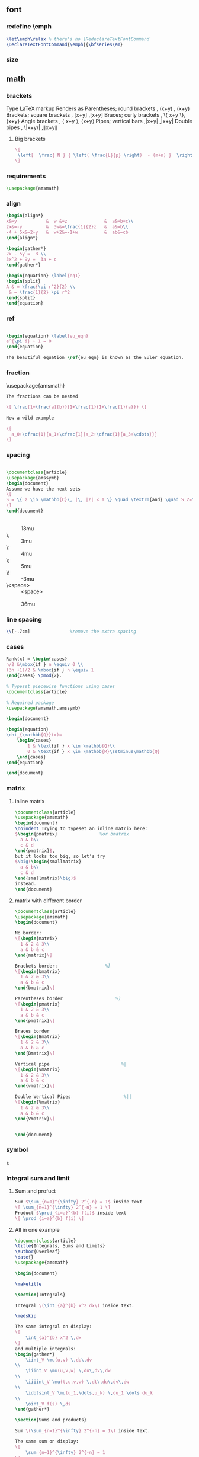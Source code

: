 # -*- org-what-lang-is-for: "latex"; -*-
** font
*** redefine \emph
#+begin_src latex
\let\emph\relax % there's no \RedeclareTextFontCommand
\DeclareTextFontCommand{\emph}{\bfseries\em}
#+end_src
*** size
\tiny
\scriptsize
\footnotesize
\small	
\normalsize	
\large	
\Large	
\LARGE	
\huge	
\Huge
** math
*** brackets
Type 	LaTeX markup 	Renders as
Parentheses; round brackets , 	(x+y) ,	(x+y)
Brackets; square brackets   ,	[x+y] ,[x+y]
Braces; curly brackets      ,	\{ x+y \},	{x+y}
Angle brackets              ,	\langle x+y \rangle,	⟨x+y⟩
Pipes; vertical bars        ,|x+y| ,|x+y|
Double pipes                ,	\|x+y\| ,∥x+y∥
**** Big brackets
#+BEGIN_SRC latex
\[ 
 \left[  \frac{ N } { \left( \frac{L}{p} \right)  - (m+n) }  \right]
\]
#+END_SRC
*** requirements
#+BEGIN_SRC latex
\usepackage{amsmath} 
#+END_SRC
*** align
#+BEGIN_SRC latex
\begin{align*}
x&=y           &  w &=z              &  a&=b+c\\
2x&=-y         &  3w&=\frac{1}{2}z   &  a&=b\\
-4 + 5x&=2+y   &  w+2&=-1+w          &  ab&=cb
\end{align*}

\begin{gather*} 
2x - 5y =  8 \\ 
3x^2 + 9y =  3a + c
\end{gather*}

\begin{equation} \label{eq1}
\begin{split}
A & = \frac{\pi r^2}{2} \\
 & = \frac{1}{2} \pi r^2
\end{split}
\end{equation}

#+END_SRC
*** ref
#+BEGIN_SRC latex

\begin{equation} \label{eu_eqn}
e^{\pi i} + 1 = 0
\end{equation}

The beautiful equation \ref{eu_eqn} is known as the Euler equation.
#+END_SRC
*** fraction
\usepackage{amsmath}
#+BEGIN_SRC latex
The fractions can be nested

\[ \frac{1+\frac{a}{b}}{1+\frac{1}{1+\frac{1}{a}}} \]

Now a wild example

\[
  a_0+\cfrac{1}{a_1+\cfrac{1}{a_2+\cfrac{1}{a_3+\cdots}}}
\]

#+END_SRC
*** spacing
#+BEGIN_SRC latex

\documentclass{article}
\usepackage{amssymb}
\begin{document}
Assume we have the next sets
\[
S = \{ z \in \mathbb{C}\, |\, |z| < 1 \} \quad \textrm{and} \quad S_2=\partial{S}
\]
\end{document}
#+END_SRC
+ \quad :: 18mu
+ \, :: 3mu
+ \: :: 4mu
+ \; :: 5mu
+ \! :: -3mu
+ \<space> ::  <space>
+ \qquad :: 36mu
*** line spacing
#+BEGIN_SRC latex
        \\[-.7cm]               %remove the extra spacing
#+END_SRC
*** cases
#+BEGIN_SRC latex
Rank(x) = \begin{cases} 
n/2 &\mbox{if } n \equiv 0 \\
(3n +1)/2 & \mbox{if } n \equiv 1 
\end{cases} \pmod{2}. 
#+END_SRC

#+BEGIN_SRC latex
% Typeset piecewise functions using cases
\documentclass{article}

% Required package
\usepackage{amsmath,amssymb}

\begin{document}

\begin{equation}
\chi_{\mathbb{Q}}(x)=
    \begin{cases}
        1 & \text{if } x \in \mathbb{Q}\\
        0 & \text{if } x \in \mathbb{R}\setminus\mathbb{Q}
    \end{cases}
\end{equation}

\end{document}
#+END_SRC
*** matrix
**** inline matrix
#+BEGIN_SRC latex
  \documentclass{article}
  \usepackage{amsmath}
  \begin{document}
  \noindent Trying to typeset an inline matrix here:
  $\begin{pmatrix}                %or bmatrix
    a & b\\ 
    c & d
  \end{pmatrix}$,  
  but it looks too big, so let's try 
  $\big(\begin{smallmatrix}
    a & b\\
    c & d
  \end{smallmatrix}\big)$ 
  instead.
  \end{document}

#+END_SRC
**** matrix with different border
#+BEGIN_SRC latex
\documentclass{article}
\usepackage{amsmath}
\begin{document}

No border:
\[\begin{matrix}
  1 & 2 & 3\\
  a & b & c
\end{matrix}\]

Brackets border:                  %]
\[\begin{bmatrix}
  1 & 2 & 3\\
  a & b & c
\end{bmatrix}\]

Parentheses border                    %)
\[\begin{pmatrix}
  1 & 2 & 3\\
  a & b & c
\end{pmatrix}\]

Braces border
\[\begin{Bmatrix}
  1 & 2 & 3\\
  a & b & c
\end{Bmatrix}\]

Vertical pipe                           %|
\[\begin{vmatrix}
  1 & 2 & 3\\
  a & b & c
\end{vmatrix}\]

Double Vertical Pipes                    %||
\[\begin{Vmatrix}
  1 & 2 & 3\\
  a & b & c
\end{Vmatrix}\]


\end{document}

#+END_SRC
*** symbol
\geq
*** Integral sum and limit
**** Sum and profuct
#+begin_src latex
  Sum $\sum_{n=1}^{\infty} 2^{-n} = 1$ inside text
  \[ \sum_{n=1}^{\infty} 2^{-n} = 1 \]
  Product $\prod_{i=a}^{b} f(i)$ inside text
  \[ \prod_{i=a}^{b} f(i) \]
#+end_src
**** All in one example
#+begin_src latex
\documentclass{article}
\title{Integrals, Sums and Limits}
\author{Overleaf}
\date{}
\usepackage{amsmath}

\begin{document}

\maketitle

\section{Integrals}

Integral \(\int_{a}^{b} x^2 dx\) inside text.

\medskip

The same integral on display:
\[
    \int_{a}^{b} x^2 \,dx
\]
and multiple integrals:
\begin{gather*}
    \iint_V \mu(u,v) \,du\,dv
\\
    \iiint_V \mu(u,v,w) \,du\,dv\,dw
\\
    \iiiint_V \mu(t,u,v,w) \,dt\,du\,dv\,dw
\\
    \idotsint_V \mu(u_1,\dots,u_k) \,du_1 \dots du_k
\\
    \oint_V f(s) \,ds
\end{gather*}

\section{Sums and products}

Sum \(\sum_{n=1}^{\infty} 2^{-n} = 1\) inside text.

The same sum on display:
\[
    \sum_{n=1}^{\infty} 2^{-n} = 1
\]

Product \(\prod_{i=a}^{b} f(i)\) inside text.

The same product on display:
\[
    \prod_{i=a}^{b} f(i)
\]

\section{Limits}

Limit \(\lim_{x\to\infty} f(x)\) inside text.

The same limit on display:
\[
    \lim_{x\to\infty} f(x)
\]

\end{document}
#+end_src
*** Dirivative
#+begin_src latex
  $\frac{\partial f}{\partial x}$
  $f'(x)$
  $f''(x)$
  $f^{(k)}(x)$
  $\frac{\partial^2 f}{\partial x^2}$
  $\frac{\partial^{k} f}{\partial x^k}$
#+end_src
*** mathfont
#+begin_src latex
  \usepackage{amsmath}
  % \usepackage{amssymb}
  \begin{document}
  \begin{align*}
    RQSZ \\
    \mathcal{RQSZ} \\
    \mathbb{RQSZ}
  \end{align*}
#+end_src
** indent and paragraphs
*** alignment
#+begin_src latex
  \begin{flushleft}
    ...
  \end{flushleft}

  \begingroup
  \raggedleft 
  ...
  \endgroup
#+end_src
*** indent and skip
#+begin_src latex
   % \setlength{\parindent}{20pt}
  \usepackage[skip=10pt plus1pt, indent=40pt]{parskip}
  % parskip = 10 + 1
#+end_src
*** indent a whole paragraph
#+begin_src latex
\documentclass{report}

\usepackage{lipsum}       % for sample text
\usepackage{changepage}   % for the adjustwidth environment

\begin{document}
\lipsum[1]


\newenvironment{myIndent}[1][2cm]{\begin{adjustwidth}{#1}{}}{\end{adjustwidth}}

\begin{adjustwidth}{2cm}{}
  %                 --- left
  %                     -- right glue
  \lipsum[1] % indented 2cm
  \begin{adjustwidth}{2cm}{}
    \lipsum[1] % indented 2 + 2cm
  \end{adjustwidth}
\end{adjustwidth}

\begin{myIndent}
  \lipsum[1]
\end{myIndent}
\end{document}

% Local Variables:
% TeX-engine: luatex
% TeX-command-extra-options: "-shell-escape"
% TeX-master: "m.tex"
% End:
#+end_src
** blank space
#+begin_src latex
  Horizontal \hspace{1cm} spaces can be inserted manually. Useful 
  to control the fine-tuning in the layout of pictures.

  Left Side \hfill Right Side

  \vspace{5mm} %5mm vertical space
  This text still at the top, 5mm below the first paragraph.
  \vfill
  Text at the bottom of the page.
#+end_src
** list
*** description list
#+BEGIN_SRC latex
\documentclass{article}
\usepackage[english]{babel} % To obtain English text with the blindtext package
\usepackage{blindtext}
\begin{document}

\begin{description}
\item This is an entry \textit{without} a label.
\item[Something short] A short one-line description.
\item[Something long] A much longer description. \blindtext[1]
\end{description}
\end{document}
#+END_SRC
*** better description list
#+begin_src latex
\documentclass{article}
\usepackage{enumitem}
\setlist[description]{leftmargin=\parindent,labelindent=\parindent}
\begin{document}
\section{Test}
left aligned text
\begin{description}
 \item[One] first item
 \item[Two] second item
 \item[Three] third item
\end{description}
\end{document}
#+end_src
*** change the label individually
#+BEGIN_SRC latex
\documentclass{article}

\begin{document}

  The label text will be used to produce the label for this entry.

  Change the labels using \verb|\item[label text]| in an \texttt{itemize} environment
  \begin{itemize}
  \item This is my first point
  \item Another point I want to make 
  \item[!] A point to exclaim something!
  \item[$\heartsuit$] Make the point fair and square.
  \item[NOTE] This entry has no bullet
  \item[] A blank label?
  \end{itemize}

  \vspace{10pt}

  Change the labels using \verb|\item[label text]| in an \texttt{enumerate} environment
  \begin{enumerate}
  \item This is my first point
  \item Another point I want to make 
  \item[!] A point to exclaim something!
  \item[$\diamond$] Make the point fair and square.
  \item[NOTE] This entry has no bullet
  \item[] A blank label?
  \end{enumerate}

\end{document}
#+END_SRC
*** change the itemize bullet all in once
#+begin_src latex
\renewcommand{\labelitemi}{$\circ$}
\renewcommand{\labelitemii}{$\circ$}
\renewcommand{\labelitemiii}{$\circ$}
\renewcommand{\labelitemiv}{$\circ$}
#+end_src
*** nested
**** itemize in enumerate
#+BEGIN_SRC latex
\documentclass{article}

\begin{document}

\begin{enumerate}
\item The labels consists of sequential numbers
  \begin{itemize}
  \item The individual entries are indicated with a black dot, a so-called bullet
  \item The text in the entries may be of any length
    \begin{description}
    \item[Note:] I would like to describe something here
    \item[Caveat!] And give a warning here
    \end{description}
  \end{itemize}
\item The numbers starts at 1 with each use of the \texttt{enumerate} environment
\end{enumerate}

\end{document}
#+END_SRC
**** enumerate in enumerate, itemize in itemize
#+BEGIN_SRC latex
\documentclass{article}

\begin{document}
\begin{enumerate}
\item First level item
\item First level item
  \begin{enumerate}
  \item Second level item
  \item Second level item
    \begin{enumerate}
    \item Third level item
    \item Third level item
      \begin{enumerate}
      \item Fourth level item
      \item Fourth level item
      \end{enumerate}
    \end{enumerate}
  \end{enumerate}
\end{enumerate}

And Item in Item

\begin{itemize}
\item First level item
\item First level item
  \begin{itemize}
  \item Second level item
  \item Second level item
    \begin{itemize}
    \item Third level item
    \item Third level item
      \begin{itemize}
      \item Fourth level item
      \item Fourth level item
      \end{itemize}
    \end{itemize}
  \end{itemize}
\end{itemize}
\end{document}
#+END_SRC
*** customize
**** the standard way
***** the command used
| Level   | enumerate-label-commands | itemize-label-commands |
|---------+--------------------------+------------------------|
| Level-1 | \labelenumi              | \labelitemi            |
| Level-2 | \labelenumii             | \labelitemii           |
| Level-3 | \labelenumiii            | \labelitemiii          |
| Level-4 | \labelenumiv             | \labelitemiv           |
***** the counter used
| Level   | enumerate-counter-variable |
|---------+----------------------------|
| Level-1 | enumi                      |
| Level-2 | enumii                     |
| Level-3 | enumiii                    |
| Level-4 | enumiv                     |
***** Example
#+BEGIN_SRC latex
    \documentclass{article}
    \begin{document}
    \renewcommand{\labelenumii}{\arabic{enumi}.\arabic{enumii}}
    \renewcommand{\labelenumiii}{\arabic{enumi}.\arabic{enumii}.\arabic{enumiii}}
    \renewcommand{\labelenumiv}{\arabic{enumi}.\arabic{enumii}.\arabic{enumiii}.\arabic{enumiv}}


    \begin{enumerate}
    \item One
    \item Two
    \item Three
      \begin{enumerate}
      \item Three point one
        \begin{enumerate}
        \item Three point one, point one
          \begin{enumerate}
          \item Three point one, point one, point one
          \item Three point one, point one, point two
          \end{enumerate}
        \end{enumerate}
      \end{enumerate}
    \item Four
    \item Five
    \end{enumerate}

    \end{document}
#+END_SRC
***** Example : change enumerate to letter
#+begin_src latex
\renewcommand{\theenumi}{\Alph{enumi}} %change to
#+end_src
Or better
#+begin_src latex
\usepackage{enumitem}
...
\begin{enumerate}[label=\Alph*]
\item this is item a
\item another item
\end{enumerate}
#+end_src
** table
*** The simplest: An array of text
#+begin_src latex
\documentclass{article}
\title{hi}
\usepackage{geometry}\geometry{
  a4paper,
  total={170mm,257mm},
  left=20mm,
  top=20mm,
  }
  \begin{document}

  \begin{center}
    \begin{tabular}{ c c c }
      cell1 & cell2 & cell3 \\ 
      cell4 & cell5 & cell6 \\  
      cell7 & cell8 & cell9    
    \end{tabular}
  \end{center}

  Table with hrule and vrule.
  \begin{center}
    \begin{tabular}{ |c|c|c| } 
      \hline
      cell1 & cell2 & cell3 \\ 
      cell4 & cell5 & cell6 \\ 
      cell7 & cell8 & cell9 \\ 
      \hline
    \end{tabular}
  \end{center} 

  Table with double borders:
  \begin{center}
    \begin{tabular}{||c c c c||} 
      \hline
      Col1 & Col2 & Col2 & Col3 \\ [0.5ex] 
      \hline\hline
      1 & 6 & 87837 & 787 \\ 
      \hline
      2 & 7 & 78 & 5415 \\
      \hline
      3 & 545 & 778 & 7507 \\
      \hline
      4 & 545 & 18744 & 7560 \\
      \hline
      5 & 88 & 788 & 6344 \\ [1ex] 
      \hline
    \end{tabular}
  \end{center}
  
    \end{document}
    #+end_src
*** Specify the column width by hand
#+begin_src latex
\documentclass{article}
\usepackage{array}
\begin{document}
\begin{center}
\begin{tabular}{ | m{5em} | m{1cm}| m{1cm} | } 
  \hline
  cell1 dummy text dummy text dummy text& cell2 & cell3 \\ 
  \hline
  cell1 dummy text dummy text dummy text & cell5 & cell6 \\ 
  \hline
  cell7 & cell8 & cell9 \\ 
  \hline
\end{tabular}
\end{center}
\end{document}
#+end_src
*** tabularx
**** theory: apecification for a column
>{Your thing}X
e.g.
>{\small}X
>{\raggedright\arraybackslash}X.
#             ^^^^^^^^^^^^^^^ add this after \raggedright, the corrects the
# blackslash magic of \raggedright
**** Specify the width of column, then let TeX evenly distributes em
#+begin_src latex
\documentclass{article}
\usepackage{tabularx}
\begin{document}
\begin{tabularx}{0.8\textwidth} { 
    | >{\raggedright\arraybackslash}X 
    | >{\centering\arraybackslash}X 
    | >{\raggedleft\arraybackslash}X | }
  \hline
  item 11 & item 12 & item 13 \\
  \hline
  item 21  & item 22  & item 23  \\
  \hline
\end{tabularx}
\end{document}
#+end_src
**** 2:1:1 column width
#+begin_src latex
\documentclass{article}
\usepackage{tabularx}

\newcolumntype{b}{X}
\newcolumntype{s}{>{\hsize=.5\hsize}X}

\begin{document}

\begin{table}[htbp]
  \centering
  % \begin{tabularx}{\textwidth}{| X | X | X |}
  \begin{tabularx}{\textwidth}{bss}
    \hline
    Alpha     & Beta     & Gamma     \\ \hline
    0         & 2        & 4         \\ \hline
    1         & 3        & 5         \\ \hline
  \end{tabularx}
\end{table}
\end{document}
#+end_src
**** center the heading only
#+begin_src latex
\documentclass{article}
\usepackage{tabularx}

\newcolumntype{b}{X}
\newcolumntype{s}{>{\hsize=.5\hsize}X}
\newcommand{\heading}[1]{\multicolumn{1}{c}{#1}}

\begin{document}

\begin{table}[htbp]
  \centering
  % \begin{tabularx}{\textwidth}{| X | X | X |}
  \begin{tabularx}{\textwidth}{bss}
    \hline
    \heading{Alpha}     & \heading{Beta}     & \heading{Gamma}     \\ \hline
    0         & 2        & 4         \\ \hline
    1         & 3        & 5         \\ \hline
  \end{tabularx}
\end{table}
\end{document}
#+end_src
*** Merge cells horizontally
#+begin_src latex
\documentclass{article}
\usepackage{multirow}
\begin{document}
\begin{tabular}{ |p{3cm}||p{3cm}|p{3cm}|p{3cm}|  }
  \hline
  \multicolumn{4}{|c|}{Country List} \\
  \hline
  Country Name or Area Name& ISO ALPHA 2 Code &ISO ALPHA 3 Code&ISO numeric Code\\
  \hline
  Afghanistan   & AF    &AFG&   004\\
  Aland Islands&   AX  & ALA   &248\\
  Albania &AL & ALB&  008\\
  Algeria    &DZ & DZA&  012\\
  American Samoa&   AS  & ASM&016\\
  Andorra& AD  & AND   &020\\
  Angola& AO  & AGO&024\\
  \hline
\end{tabular}
\end{document}
#+end_src
*** Merge cells vertically
#+begin_src latex
\documentclass{article}
\usepackage{multirow}
\begin{document}
\begin{center}
  \begin{tabular}{ |c|c|c|c| } 
    \hline
    col1 & col2 & col3 \\
    \hline
    \multirow{3}{4em}{Multiple row} & cell2 & cell3 \\ 
         & cell5 & cell6 \\ 
         & cell8 & cell9 \\ 
    \hline
  \end{tabular}
\end{center}
\end{document}
#+end_src
*** Long table

The behaviour of ~longtable~ is similar to the default ~tabular~, but generates
tables that can be broken by the standard LaTeX page-breaking algorithm. There
are four longtable-specific elements:

+ \endfirsthead :: Everything above this command will appear at the beginning of
  the table, in the first page.
+ \endhead :: Whatever you put before this command and below ~\endfirsthead~
  will be displayed at the top of the table in every page except the first one.
+ \endfoot :: Similar to ~\endhead~, what you put after ~\endhead~ and before
  this command will appear at the bottom of the table in every page except the
  last one.
+ \endlastfoot :: Similar to ~\endfirsthead~. The elements after ~\endfoot~ and
  before this command will be displayed at the bottom of the table but only in
  the last page where the table appears.
#+begin_src latex
\documentclass{article}
\usepackage{longtable}
\begin{document}
\begin{longtable}[c]{| c | c |}
\caption{Long table caption.\label{long}}\\

% Specify meta data that helps displaying the long table.
 \hline
 \multicolumn{2}{| c |}{Begin of Table}\\
 \hline
 Something & something else\\
 \hline
 \endfirsthead

 \hline
 \multicolumn{2}{|c|}{Continuation of Table \ref{long}}\\
 \hline
 Something & something else\\
 \hline
 \endhead

 \hline
 \endfoot

 \hline
 \multicolumn{2}{| c |}{End of Table}\\
 \hline\hline
 \endlastfoot

Lots of lines & like this\\
 Lots of lines & like this\\
 Lots of lines & like this\\
 Lots of lines & like this\\
 Lots of lines & like this\\
 Lots of lines & like this\\
 Lots of lines & like this\\
 Lots of lines & like this\\
 Lots of lines & like this\\
 Lots of lines & like this\\
 Lots of lines & like this\\
 Lots of lines & like this\\
 Lots of lines & like this\\
 Lots of lines & like this\\
 Lots of lines & like this\\
 Lots of lines & like this\\
 Lots of lines & like this\\
 Lots of lines & like this\\
 Lots of lines & like this\\
 Lots of lines & like this\\
 Lots of lines & like this\\
 Lots of lines & like this\\
 Lots of lines & like this\\
 Lots of lines & like this\\
 Lots of lines & like this\\
 Lots of lines & like this\\
 Lots of lines & like this\\
 Lots of lines & like this\\
 Lots of lines & like this\\
 Lots of lines & like this\\
 Lots of lines & like this\\
 Lots of lines & like this\\
 Lots of lines & like this\\
 Lots of lines & like this\\
 Lots of lines & like this\\
 Lots of lines & like this\\
 Lots of lines & like this\\
 Lots of lines & like this\\
 Lots of lines & like this\\
 Lots of lines & like this\\
 Lots of lines & like this\\
 Lots of lines & like this\\
 Lots of lines & like this\\
 Lots of lines & like this\\
 Lots of lines & like this\\
 Lots of lines & like this\\
 Lots of lines & like this\\
 Lots of lines & like this\\
 Lots of lines & like this\\
 Lots of lines & like this\\
 Lots of lines & like this\\
 Lots of lines & like this\\
 Lots of lines & like this\\
 Lots of lines & like this\\
 Lots of lines & like this\\
 Lots of lines & like this\\
 Lots of lines & like this\\
 Lots of lines & like this\\
 Lots of lines & like this\\
 Lots of lines & like this\\
 Lots of lines & like this\\
 Lots of lines & like this\\
 Lots of lines & like this\\
 Lots of lines & like this\\
 Lots of lines & like this\\
 Lots of lines & like this\\
 Lots of lines & like this\\
 Lots of lines & like this\\
 Lots of lines & like this\\
 Lots of lines & like this\\
 Lots of lines & like this\\
 Lots of lines & like this\\
 Lots of lines & like this\\
 Lots of lines & like this\\
 Lots of lines & like this\\
 Lots of lines & like this\\
 Lots of lines & like this\\
 Lots of lines & like this\\
 Lots of lines & like this\\
 Lots of lines & like this\\
 Lots of lines & like this\\
 Lots of lines & like this\\
 Lots of lines & like this\\
 Lots of lines & like this\\
 Lots of lines & like this\\
 Lots of lines & like this\\
 Lots of lines & like this\\
 Lots of lines & like this\\
 Lots of lines & like this\\
 Lots of lines & like this\\
 Lots of lines & like this\\
 Lots of lines & like this\\
 Lots of lines & like this\\
 Lots of lines & like this\\
 Lots of lines & like this\\
 Lots of lines & like this\\
 Lots of lines & like this\\
 Lots of lines & like this\\
 Lots of lines & like this\\
 Lots of lines & like this\\
 Lots of lines & like this\\
 Lots of lines & like this\\
 Lots of lines & like this\\
 Lots of lines & like this\\
 Lots of lines & like this\\
 Lots of lines & like this\\
 Lots of lines & like this\\
 Lots of lines & like this\\
 Lots of lines & like this\\
 Lots of lines & like this\\
 Lots of lines & like this\\
 Lots of lines & like this\\
 Lots of lines & like this\\
 Lots of lines & like this\\
 Lots of lines & like this\\
 Lots of lines & like this\\
 Lots of lines & like this\\
 Lots of lines & like this\\
 Lots of lines & like this\\
 Lots of lines & like this\\
 Lots of lines & like this\\
 Lots of lines & like this\\
 Lots of lines & like this\\
 Lots of lines & like this\\
 Lots of lines & like this\\
 Lots of lines & like this\\
 Lots of lines & like this\\
 Lots of lines & like this\\
 Lots of lines & like this\\
 Lots of lines & like this\\
 Lots of lines & like this\\
 Lots of lines & like this\\
 Lots of lines & like this\\
 Lots of lines & like this\\
 Lots of lines & like this\\
 Lots of lines & like this\\
 Lots of lines & like this\\
 Lots of lines & like this\\
 Lots of lines & like this\\
 Lots of lines & like this\\
 Lots of lines & like this\\
 Lots of lines & like this\\
 Lots of lines & like this\\
 Lots of lines & like this\\
 Lots of lines & like this\\
 Lots of lines & like this\\
 Lots of lines & like this\\
 Lots of lines & like this\\
 Lots of lines & like this\\
 Lots of lines & like this\\
 Lots of lines & like this\\
 Lots of lines & like this\\
 Lots of lines & like this\\
 Lots of lines & like this\\
 Lots of lines & like this\\
 Lots of lines & like this\\
 Lots of lines & like this\\
 Lots of lines & like this\\
 Lots of lines & like this\\
 Lots of lines & like this\\
 Lots of lines & like this\\
 Lots of lines & like this\\
 Lots of lines & like this\\
 Lots of lines & like this\\
 Lots of lines & like this\\
 Lots of lines & like this\\
 Lots of lines & like this\\
 Lots of lines & like this\\
 Lots of lines & like this\\
 Lots of lines & like this\\
 \end{longtable}
\end{document}

#+end_src
*** Positioning table
The parameter h! passed to the table environment declaration establishes that
this table must be placed here, and override LaTeX defaults. The positioning
parameters that can be passed-in include:

+ h :: Will place the table here approximately.
+ t :: Position the table at the top of the page.
+ b :: Position the table at the bottom of the page.
+ p :: Put the table in a special page, for tables only.
+ ! :: Override internal LaTeX parameters.
+ H :: Place the table at this precise location, pretty much like h!.

#+begin_src latex
\documentclass{article}
\begin{document}
Below is a table positioned exactly here:
\begin{table}[h!]
  \centering
  \begin{tabular}{||c c c c||} 
    \hline
    Col1 & Col2 & Col2 & Col3 \\ [0.5ex] 
    \hline\hline
    1 & 6 & 87837 & 787 \\ 
    2 & 7 & 78 & 5415 \\
    3 & 545 & 778 & 7507 \\
    4 & 545 & 18744 & 7560 \\
    5 & 88 & 788 & 6344 \\ [1ex] 
    \hline
  \end{tabular}
\end{table}
\end{document}
#+end_src
*** Reference
Tables can be captioned, labelled and referenced by means of the ~table~ environment. 
#+begin_src latex
\documentclass{article}
\begin{document}
Table \ref{table:1} is an example of a referenced \LaTeX{} element.

\begin{table}[h!]
  \centering
  \begin{tabular}{||c c c c||} 
    \hline
    Col1 & Col2 & Col2 & Col3 \\ [0.5ex] 
    \hline\hline
    1 & 6 & 87837 & 787 \\ 
    2 & 7 & 78 & 5415 \\
    3 & 545 & 778 & 7507 \\
    4 & 545 & 18744 & 7560 \\
    5 & 88 & 788 & 6344 \\ [1ex] 
    \hline
  \end{tabular}
  \caption{Table to test captions and labels.}
  \label{table:1}
\end{table}
\end{document}
#+end_src
*** List of tables
#+begin_src latex
\documentclass{article}
\begin{document}
\listoftables
\vspace{5pt}
The table \ref{table:1} is an example of referenced \LaTeX{} elements.

\begin{table}[h!]
  \centering
  \begin{tabular}{||c c c c||} 
    \hline
    Col1 & Col2 & Col2 & Col3 \\ [0.5ex] 
    \hline\hline
    1 & 6 & 87837 & 787 \\ 
    2 & 7 & 78 & 5415 \\
    3 & 545 & 778 & 7507 \\
    4 & 545 & 18744 & 7560 \\
    5 & 88 & 788 & 6344 \\ [1ex] 
    \hline
  \end{tabular}
  \caption{This is the caption for the first table.}
  \label{table:1}
\end{table}

\begin{table}[h!]
  \centering
  \begin{tabular}{||c c c c||} 
    \hline
    Col1 & Col2 & Col2 & Col3 \\ [0.5ex] 
    \hline\hline
    4 & 545 & 18744 & 7560 \\
    5 & 88 & 788 & 6344 \\ [1ex] 
    \hline
  \end{tabular}
  \caption{This is the caption for the second table.}
  \label{table:2}
\end{table}
\end{document}
#+end_src
*** The rule width, column sep and row sep
#+begin_src latex
\documentclass{article}
\setlength{\arrayrulewidth}{1mm}
\setlength{\tabcolsep}{18pt}
\renewcommand{\arraystretch}{1.5}
\begin{document}
\begin{tabular}{ |p{3cm}|p{3cm}|p{3cm}|  }
  \hline
  \multicolumn{3}{|c|}{Country List} \\
  \hline
  Country Name or Area Name& ISO ALPHA 2 Code &ISO ALPHA 3 \\
  \hline
  Afghanistan & AF &AFG \\
  Aland Islands & AX   & ALA \\
  Albania &AL & ALB \\
  Algeria    &DZ & DZA \\
  American Samoa & AS & ASM \\
  Andorra & AD & AND   \\
  Angola & AO & AGO \\
  \hline
\end{tabular}
\end{document}
#+end_src
*** [#A] Use ~\toprule~ from ~booktabs~
[[https://tex.stackexchange.com/questions/156122/booktabs-what-is-the-difference-between-toprule-and-hline]]
#+begin_src latex
\documentclass{article}
\usepackage{booktabs}

\begin{document}

\noindent\begin{tabular}{*{3}{c}}
\hline
Header1 & Header 2 & Header3 \\
\hline
Column1a & Column2a & Column3a \\
Column1b & Column2b & Column3b \\
Column1c & Column2c & Column3c \\
Column1d & Column2d & Column3d \\
\hline
\end{tabular}\quad
\begin{tabular}{*{3}{c}}
\toprule
Header1 & Header 2 & Header3 \\
\midrule
Column1a & Column2a & Column3a \\
Column1b & Column2b & Column3b \\
Column1c & Column2c & Column3c \\
Column1d & Column2d & Column3d \\
\bottomrule
\end{tabular}

\end{document}

#+end_src
** figure
*** Just a figure
   #+begin_src latex
   \documentclass{article}
\usepackage{graphicx}
\graphicspath{ {./images/} }

\begin{document}
The universe is immense and it seems to be homogeneous, 
in a large scale, everywhere we look at.

\includegraphics{universe}

There's a picture of a galaxy above
\end{document}
#+end_src
*** The folder path
#+begin_src latex
  % Path relative to the .tex file containing the \includegraphics command
  \graphicspath{ {images/} }
  % Path relative to the main .tex file 
  \graphicspath{ {./images/} }
  % Path in Windows format:
  \graphicspath{ {c:/user/images/} }

  % Path in Unix-like (Linux, Mac OS) format
  \graphicspath{ {/home/user/images/} }

  % You can also set multiple paths if the images are saved in more than one folder. 
  \graphicspath{ {./images1/}{./images2/} }
#+end_src
*** Scale, rotate, specify width
   #+begin_src latex
     \includegraphics[width=\textwidth]{universe}
     \includegraphics[scale=1.2, angle=45]{overleaf-logo}
     \includegraphics[width=3cm, height=4cm]{overleaf-logo}
#+end_src
*** Position
#+begin_src latex
\begin{figure}[h]
\includegraphics[width=8cm]{Plot}
\end{figure}
#+end_src
*** Caption, Label and Reference
**** Caption
#+begin_src latex
\begin{figure}[h]
\caption{Example of a parametric plot ($\sin (x), \cos(x), x$)}
\centering
\includegraphics[width=0.5\textwidth]{spiral}
\end{figure}
#+end_src
Caption the figure on the right
#+begin_src latex
\documentclass{article}
\usepackage[rightcaption]{sidecap}

\usepackage{graphicx} %package to manage images
\graphicspath{ {images/} }

\begin{SCfigure}[0.5][h]
\caption{Using again the picture of the universe.
This caption will be on the right}
\includegraphics[width=0.6\textwidth]{universe}
\end{SCfigure}
#+end_src
**** Label and reference
#+begin_src latex
\begin{figure}[h]
    \centering
    \includegraphics[width=0.25\textwidth]{mesh}
    \caption{a nice plot}
    \label{fig:mesh1}
\end{figure}

As you can see in the figure \ref{fig:mesh1}, the 
function grows near 0. Also, in the page \pageref{fig:mesh1} 
is the same example.
#+end_src
**** Make the caption narrower
#+begin_src latex
\documentclass{article}
\usepackage{graphicx}
\usepackage{adjustbox}
\newlength\mylength

\usepackage{lipsum}
\begin{document}

\lipsum

\begin{figure}
  \adjustimage{height=5cm, gstore width=\mylength, center}{/home/me/Pictures/cloud.jpg}
  % alternative: \adjustbox{gstore width=\mylength,center}{\includegraphics[height=10cm]{example-image}}
  \par% or empty line, needed to get caption below the image, not to the rigth
  \adjustbox{minipage=\mylength,center}{\caption{My very long long long long long long long long long long long long long long long long long long long caption }}
\end{figure}

\lipsum

\end{document}
#+end_src
*** flush the floats without adding a new page
#+begin_src latex
\FloatBarrier                   % \usepackage{placeins}
#+end_src
** symbols
*** trademarks, copyright
#+begin_src latex
\documentclass[12pt,a4paper]{article}
\usepackage[utf8]{inputenc}
\begin{document}
\noindent
Copyright: \copyright Math-Linux.Com\\
Trademark: \texttrademark or \textsuperscript{TM} Math-Linux.Com  \\
Registered: \textregistered Math-Linux.Com \\
\end{document}
#+end_src
** url
#+begin_src latex
  \usepackage{hyperref}
  \hypersetup{
    colorlinks=true,
    linkcolor=blue,
    filecolor=magenta,      
    urlcolor=cyan,
    pdftitle={Overleaf Example},
    pdfpagemode=FullScreen,
  }

  \urlstyle{same}


  \url{http://www.overleaf.com}
#+end_src
** comment


#+begin_src latex
\usepackage{comment}
\begin{document}
\section{Multi-line comments}}
\begin{comment}
This is a comment,
a multi-line comment,
indeed.
\end{comment}
\end{document}
#+end_src
